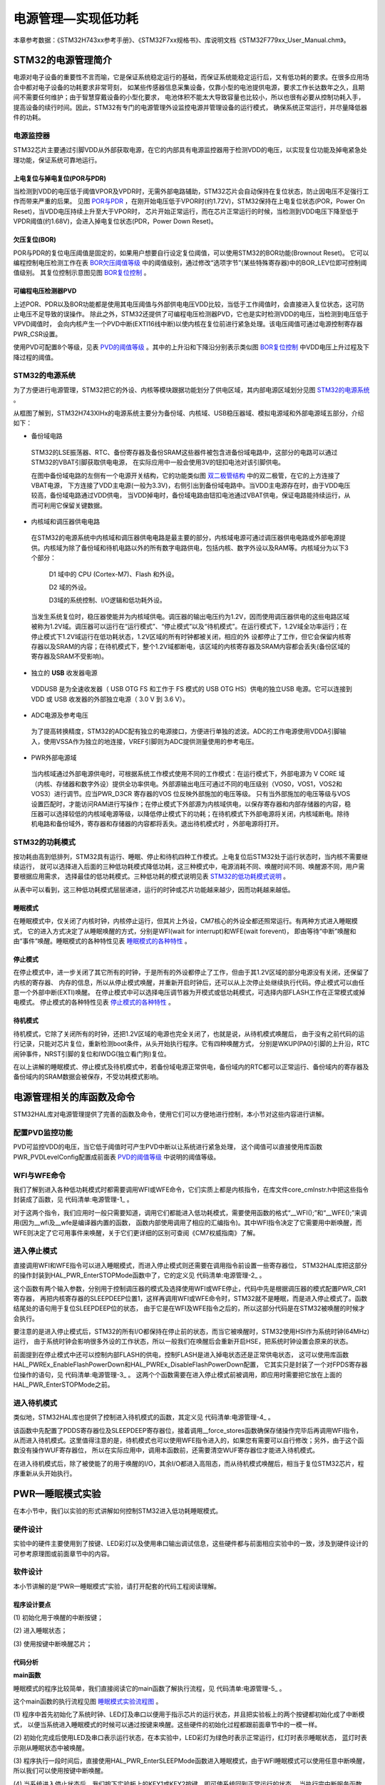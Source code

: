 .. vim: syntax=rst

电源管理—实现低功耗
=========================

本章参考数据：《STM32H743xx参考手册》、《STM32F7xx规格书》、库说明文档《STM32F779xx_User_Manual.chm》。

STM32的电源管理简介
~~~~~~~~~~~~~~~~~~~~~~~~~~~~~~~~~~~~

电源对电子设备的重要性不言而喻，它是保证系统稳定运行的基础，而保证系统能稳定运行后，又有低功耗的要求。在很多应用场合中都对电子设备的功耗要求非常苛刻，
如某些传感器信息采集设备，仅靠小型的电池提供电源，要求工作长达数年之久，且期间不需要任何维护；由于智慧穿戴设备的小型化要求，
电池体积不能太大导致容量也比较小，所以也很有必要从控制功耗入手，提高设备的续行时间。因此，STM32有专门的电源管理外设监控电源并管理设备的运行模式，
确保系统正常运行，并尽量降低器件的功耗。

电源监控器
^^^^^^^^^^^^^

STM32芯片主要通过引脚VDD从外部获取电源，在它的内部具有电源监控器用于检测VDD的电压，以实现复位功能及掉电紧急处理功能，保证系统可靠地运行。

上电复位与掉电复位(POR与PDR)
''''''''''''''''''''''''''''''''''''''''''''''''''''''

当检测到VDD的电压低于阈值VPOR及VPDR时，无需外部电路辅助，STM32芯片会自动保持在复位状态，防止因电压不足强行工作而带来严重的后果。
见图 POR与PDR_ ，在刚开始电压低于VPOR时(约1.72V)，STM32保持在上电复位状态(POR，Power On Reset)，当VDD电压持续上升至大于VPOR时，
芯片开始正常运行，而在芯片正常运行的时候，当检测到VDD电压下降至低于VPDR阈值(约1.68V)，会进入掉电复位状态(PDR，Power Down Reset)。

.. image:: media/Power/Power002.png
    :align: center
    :name: POR与PDR
    :alt: POR与PDR

欠压复位(BOR)
'''''''''''''''''''''''''

POR与PDR的复位电压阈值是固定的，如果用户想要自行设定复位阈值，可以使用STM32的BOR功能(Brownout Reset)。
它可以编程控制电压检测工作在表 BOR欠压阈值等级_ 中的阈值级别，通过修改“选项字节”(某些特殊寄存器)中的BOR_LEV位即可控制阈值级别。
其复位控制示意图见图 BOR复位控制_ 。


.. image:: media/Power/Power01.png
    :align: center
    :name: BOR欠压阈值等级
    :alt: BOR欠压阈值等级

.. image:: media/Power/Power003.png
    :align: center
    :name: BOR复位控制
    :alt: BOR复位控制


可编程电压检测器PVD
'''''''''''''''''''''''''''''''

上述POR、PDR以及BOR功能都是使用其电压阈值与外部供电电压VDD比较，当低于工作阈值时，会直接进入复位状态，这可防止电压不足导致的误操作。
除此之外，STM32还提供了可编程电压检测器PVD，它也是实时检测VDD的电压，当检测到电压低于VPVD阈值时，
会向内核产生一个PVD中断(EXTI16线中断)以使内核在复位前进行紧急处理。该电压阈值可通过电源控制寄存器PWR_CSR设置。

使用PVD可配置8个等级，见表 PVD的阈值等级_ 。其中的上升沿和下降沿分别表示类似图 BOR复位控制_ 中VDD电压上升过程及下降过程的阈值。

.. image:: media/Power/Power02.png
    :align: center
    :name: PVD的阈值等级
    :alt: PVD的阈值等级

**STM32的电源系统**
^^^^^^^^^^^^^^^^^^^^^^^^^^^^^^^^^^^^^^^^^^

为了方便进行电源管理，STM32把它的外设、内核等模块跟据功能划分了供电区域，其内部电源区域划分见图 STM32的电源系统_ 。

.. image:: media/Power/Power004.png
    :align: center
    :name: STM32的电源系统
    :alt: STM32的电源系统

从框图了解到，STM32H743XIHx的电源系统主要分为备份域、内核域、USB稳压器域、模拟电源域和外部电源域五部分，介绍如下：

-  备份域电路

..

   STM32的LSE振荡器、RTC、备份寄存器及备份SRAM这些器件被包含进备份域电路中，这部分的电路可以通过STM32的VBAT引脚获取供电电源，
   在实际应用中一般会使用3V的钮扣电池对该引脚供电。

   在图中备份域电路的左侧有一个电源开关结构，它的功能类似图 双二极管结构_ 中的双二极管，在它的上方连接了VBAT电源，
   下方连接了VDD主电源(一般为3.3V)，右侧引出到备份域电路中。当VDD主电源存在时，由于VDD电压较高，备份域电路通过VDD供电，
   当VDD掉电时，备份域电路由钮扣电池通过VBAT供电，保证电路能持续运行，从而可利用它保留关键数据。

.. image:: media/Power/Power005.png
    :align: center
    :name: 双二极管结构
    :alt: 双二极管结构

-  内核域和调压器供电电路

..

   在STM32的电源系统中内核域和调压器供电电路是最主要的部分，内核域电源可通过调压器供电电路或外部电源提供。内核域为除了备份域和待机电路以外的所有数字电路供电，包括内核、数字外设以及RAM等。内核域分为以下3个部分：

        D1 域中的 CPU (Cortex-M7)、Flash 和外设。

        D2 域的外设。

        D3域的系统控制、I/O逻辑和低功耗外设。

   当发生系统复位时，稳压器使能并为内核域供电。调压器的输出电压约为1.2V，因而使用调压器供电的这些电路区域被称为1.2V域。调压器可以运行在“运行模式”、“停止模式”以及“待机模式”。在运行模式下，1.2V域全功率运行；在停止模式下1.2V域运行在低功耗状态，1.2V区域的所有时钟都被关闭，相应的外
   设都停止了工作，但它会保留内核寄存器以及SRAM的内容；在待机模式下，整个1.2V域都断电，该区域的内核寄存器及SRAM内容都会丢失(备份区域的寄存器及SRAM不受影响)。

-  独立的 **USB** 收发器电源

..

   VDDUSB 是为全速收发器（ USB OTG FS 和工作于 FS 模式的 USB OTG HS）供电的独立USB 电源。它可以连接到 VDD 或 USB 收发器的外部独立电源（ 3.0 V 到 3.6 V）。


-  ADC电源及参考电压

..

   为了提高转换精度，STM32的ADC配有独立的电源接口，方便进行单独的滤波。ADC的工作电源使用VDDA引脚输入，使用VSSA作为独立的地连接，VREF引脚则为ADC提供测量使用的参考电压。

-  PWR外部电源域

..

   当内核域通过外部电源供电时，可根据系统工作模式使用不同的工作模式：在运行模式下，外部电源为 V CORE 域（内核、存储器和数字外设）提供全功率供电。外部源输出电压可通过不同的电压级别（VOS0，VOS1，VOS2和VOS3）进行调节。应当PWR_D3CR 寄存器的VOS 位反映外部施加的电压等级。
   只有当外部施加的电压等级与VOS设置匹配时，才能访问RAM进行写操作；在停止模式下外部源为内核域供电，以保存寄存器和内部存储器的内容，稳压器可以选择较低的内核域电源等级，以降低停止模式下的功耗；在待机模式下外部电源将关闭，内核域断电。除待机电路和备份域外，寄存器和存储器的内容都将丢失。退出待机模式时
   ，外部电源将打开。



STM32的功耗模式
^^^^^^^^^^^^^^^^^^^^^^^^^^^^^^

按功耗由高到低排列，STM32具有运行、睡眠、停止和待机四种工作模式。上电复位后STM32处于运行状态时，当内核不需要继续运行，
就可以选择进入后面的三种低功耗模式降低功耗，这三种模式中，电源消耗不同、唤醒时间不同、唤醒源不同，用户需要根据应用需求，
选择最佳的低功耗模式。三种低功耗的模式说明见表 STM32的低功耗模式说明_ 。

.. image:: media/Power/Power03.png
    :align: center
    :name: STM32的低功耗模式说明
    :alt: STM32的低功耗模式说明

从表中可以看到，这三种低功耗模式层层递进，运行的时钟或芯片功能越来越少，因而功耗越来越低。

睡眠模式
''''''''''''

在睡眠模式中，仅关闭了内核时钟，内核停止运行，但其片上外设，CM7核心的外设全都还照常运行。有两种方式进入睡眠模式，
它的进入方式决定了从睡眠唤醒的方式，分别是WFI(wait for interrupt)和WFE(wait forevent)，
即由等待“中断”唤醒和由“事件”唤醒。睡眠模式的各种特性见表 睡眠模式的各种特性_ 。

.. image:: media/Power/Power04.png
    :align: center
    :name: 睡眠模式的各种特性
    :alt: 睡眠模式的各种特性

停止模式
''''''''''''

在停止模式中，进一步关闭了其它所有的时钟，于是所有的外设都停止了工作，但由于其1.2V区域的部分电源没有关闭，还保留了内核的寄存器、
内存的信息，所以从停止模式唤醒，并重新开启时钟后，还可以从上次停止处继续执行代码。停止模式可以由任意一个外部中断(EXTI)唤醒。
在停止模式中可以选择电压调节器为开模式或低功耗模式，可选择内部FLASH工作在正常模式或掉电模式。
停止模式的各种特性见表 停止模式的各种特性_ 。

.. image:: media/Power/Power05.png
    :align: center
    :name: 停止模式的各种特性
    :alt: 停止模式的各种特性

待机模式
''''''''''''

待机模式，它除了关闭所有的时钟，还把1.2V区域的电源也完全关闭了，也就是说，从待机模式唤醒后，
由于没有之前代码的运行记录，只能对芯片复位，重新检测boot条件，从头开始执行程序。它有四种唤醒方式，
分别是WKUP(PA0)引脚的上升沿，RTC闹钟事件，NRST引脚的复位和IWDG(独立看门狗)复位。

.. image:: media/Power/Power06.png
    :align: center
    :name: 待机模式的各种特性
    :alt: 待机模式的各种特性


在以上讲解的睡眠模式、停止模式及待机模式中，若备份域电源正常供电，备份域内的RTC都可以正常运行、备份域内的寄存器及备份域内的SRAM数据会被保存，不受功耗模式影响。

电源管理相关的库函数及命令
~~~~~~~~~~~~~~~~~~~~~~~~~~~~~~~~~~~~~

STM32HAL库对电源管理提供了完善的函数及命令，使用它们可以方便地进行控制，本小节对这些内容进行讲解。

配置PVD监控功能
^^^^^^^^^^^^^^^^^^^^^^^^^

PVD可监控VDD的电压，当它低于阈值时可产生PVD中断以让系统进行紧急处理，
这个阈值可以直接使用库函数PWR_PVDLevelConfig配置成前面表 PVD的阈值等级_ 中说明的阈值等级。

WFI与WFE命令
^^^^^^^^^^^^^^^^^^^^^^^^^

我们了解到进入各种低功耗模式时都需要调用WFI或WFE命令，它们实质上都是内核指令，在库文件core_cmInstr.h中把这些指令封装成了函数，见 代码清单:电源管理-1_ 。

.. code-block:: c
    :caption: 代码清单:电源管理-1 WFI与WFE的指令定义(core_cmInstr.h文件)
    :name: 代码清单:电源管理-1
    :linenos:

    /** \brief  Wait For Interrupt

        Wait For Interrupt is a hint instruction that suspends execution
        until one of a number of events occurs.
    */
    #define __WFI                             __wfi


    /** \brief  Wait For Event

    Wait For Event is a hint instruction that permits the processor to enter
        a low-power state until one of a number of events occurs.
    */
    #define __WFE                             __wfe


对于这两个指令，我们应用时一般只需要知道，调用它们都能进入低功耗模式，需要使用函数的格式“__WFI();”和“__WFE();”来调用(因为__wfi及__wfe是编译器内置的函数，
函数内部使用调用了相应的汇编指令)。其中WFI指令决定了它需要用中断唤醒，而WFE则决定了它可用事件来唤醒，关于它们更详细的区别可查阅《CM7权威指南》了解。

进入停止模式
^^^^^^^^^^^^^^^^^^

直接调用WFI和WFE指令可以进入睡眠模式，而进入停止模式则还需要在调用指令前设置一些寄存器位，
STM32HAL库把这部分的操作封装到HAL_PWR_EnterSTOPMode函数中了，它的定义见 代码清单:电源管理-2_ 。

.. code-block:: c
    :caption: 代码清单:电源管理-2 进入停止模式
    :name: 代码清单:电源管理-2
    :linenos:

    /**
    * @brief 进入停止模式
    * @note 在停止模式下所有I/O都会保持在停止前的状态
    * @note 从停止模式唤醒后，会使用HSI作为时钟源
    * @note 调压器若工作在低功耗模式，可减少功耗，但唤醒时会增加延迟
    * @param Regulator: 设置停止模式时调压器的工作模式
    *        @arg PWR_MAINREGULATOR_ON: 调压器正常运行
    *        @arg PWR_LOWPOWERREGULATOR_ON: 调压器低功耗运行
    * @param STOPEntry: 设置使用WFI还是WFE进入停止模式
    *        @arg PWR_STOPENTRY_WFI: WFI进入停止模式
    *        @arg PWR_STOPENTRY_WFE: WFE进入停止模式
    * @retval None
    */
    void HAL_PWR_EnterSTOPMode(uint32_t Regulator, uint8_t STOPEntry)
    {
        uint32_t tmpreg = 0;

        /* 检查参数是否合法 */
        assert_param(IS_PWR_REGULATOR(Regulator));
        assert_param(IS_PWR_STOP_ENTRY(STOPEntry));

        /* 设置调压器的模式 ---------------------------------*/
        tmpreg = PWR->CR1;
        /* 清除 PDDS 及 LPDS 位 */
        tmpreg &= (uint32_t)~(PWR_CR1_PDDS | PWR_CR1_LPDS);

        /* 根据PWR_Regulator 的值(调压器工作模式)配置LPDS,MRLVDS及LPLVDS位 */
        tmpreg |= Regulator;

        /* 写入参数值到寄存器 */
        PWR->CR1 = tmpreg;

        /* 设置内核寄存器的SLEEPDEEP位 */
        SCB->SCR |= SCB_SCR_SLEEPDEEP_Msk;

        /* 设置进入停止模式的方式 ----------------------------------------*/
        if (STOPEntry == PWR_STOPENTRY_WFI) {
            /* 需要中断唤醒 */
            __WFI();
        } else {
            /* 需要事件唤醒 */
            __SEV();
            __WFE();
            __WFE();
        }
        /* 以下的程序是当重新唤醒时才执行的，清除SLEEPDEEP位的状态 */
        SCB->SCR &= (uint32_t)~((uint32_t)SCB_SCR_SLEEPDEEP_Msk);
    }



这个函数有两个输入参数，分别用于控制调压器的模式及选择使用WFI或WFE停止，代码中先是根据调压器的模式配置PWR_CR1寄存器，
再把内核寄存器的SLEEPDEEP位置1，这样再调用WFI或WFE命令时，STM32就不是睡眠，而是进入停止模式了。函数结尾处的语句用于复位SLEEPDEEP位的状态，
由于它是在WFI及WFE指令之后的，所以这部分代码是在STM32被唤醒的时候才会执行。

要注意的是进入停止模式后，STM32的所有I/O都保持在停止前的状态，而当它被唤醒时，STM32使用HSI作为系统时钟(64MHz)运行，
由于系统时钟会影响很多外设的工作状态，所以一般我们在唤醒后会重新开启HSE，把系统时钟设置会原来的状态。

前面提到在停止模式中还可以控制内部FLASH的供电，控制FLASH是进入掉电状态还是正常供电状态，
这可以使用库函数HAL_PWREx_EnableFlashPowerDown和HAL_PWREx_DisableFlashPowerDown配置，
它其实只是封装了一个对FPDS寄存器位操作的语句，见 代码清单:电源管理-3_ 。
这两个个函数需要在进入停止模式前被调用，即应用时需要把它放在上面的HAL_PWR_EnterSTOPMode之前。

.. code-block:: c
    :caption: 代码清单:电源管理-3 控制FLASH的供电状态
    :name: 代码清单:电源管理-3
    :linenos:

    /**
    * @brief 在停止模式时使能内部flash工作在掉电状态
    * @retval None
    */
    void HAL_PWREx_EnableFlashPowerDown(void)
    {
        /* 使能flash掉电模式 */
        PWR->CR1 |= PWR_CR1_FPDS;
    }

    /**
    * @brief 在停止模式时禁止内部flash工作在掉电状态，即正常工作
    * @retval None
    */
    void HAL_PWREx_DisableFlashPowerDown(void)
    {
        /* 禁止flash掉电，即正常工作 */
        PWR->CR1 &= (uint32_t)~((uint32_t)PWR_CR1_FPDS);
    }



进入待机模式
^^^^^^^^^^^^^^^^^^

类似地，STM32HAL库也提供了控制进入待机模式的函数，其定义见 代码清单:电源管理-4_ 。

.. code-block:: c
    :caption: 代码清单:电源管理-4 进入待机模式
    :name: 代码清单:电源管理-4
    :linenos:

    /**
    * @brief 进入待机模式
    * @note 待机模式时，除了以下引脚，其余引脚都在高阻态：
    *          - 复位引脚
    *          - RTC_AF1 引脚 (PC13)(需要使能侵入检测、时间戳事件或RTC闹钟事件)
    *          - RTC_AF2 引脚 (PI8) (需要使能侵入检测或时间戳事件)
    *          - WKUP 引脚 (PA0) (需要使能WKUP唤醒功能)
    * @retval None
    */
    void HAL_PWR_EnterSTANDBYMode(void)
    {
        /* 选择待机模式 */
        PWR->CR1 |= PWR_CR1_PDDS;

        /* 设置内核寄存器的SLEEPDEEP位 */
        SCB->SCR |= SCB_SCR_SLEEPDEEP_Msk;

        /* 存储操作完毕时才能进入待机模式，使用以下语句确保存储操作执行完毕 */
    #if defined ( __CC_ARM)
        __force_stores();
    #endif
        /* 等待中断唤醒 */
        __WFI();
    }



该函数中先配置了PDDS寄存器位及SLEEPDEEP寄存器位，接着调用__force_stores函数确保存储操作完毕后再调用WFI指令，
从而进入待机模式。这里值得注意的是，待机模式也可以使用WFE指令进入的，如果您有需要可以自行修改；另外，由于这个函数没有操作WUF寄存器位，
所以在实际应用中，调用本函数前，还需要清空WUF寄存器位才能进入待机模式。

在进入待机模式后，除了被使能了的用于唤醒的I/O，其余I/O都进入高阻态，而从待机模式唤醒后，相当于复位STM32芯片，程序重新从头开始执行。

PWR—睡眠模式实验
~~~~~~~~~~~~~~~~~~~~~~~~~~~~

在本小节中，我们以实验的形式讲解如何控制STM32进入低功耗睡眠模式。

硬件设计
^^^^^^^^^^^^

实验中的硬件主要使用到了按键、LED彩灯以及使用串口输出调试信息，这些硬件都与前面相应实验中的一致，涉及到硬件设计的可参考原理图或前面章节中的内容。

软件设计
^^^^^^^^^^^^

本小节讲解的是“PWR—睡眠模式”实验，请打开配套的代码工程阅读理解。

程序设计要点
''''''''''''''''''

(1)
初始化用于唤醒的中断按键；

(2)
进入睡眠状态；

(3)
使用按键中断唤醒芯片；

代码分析
''''''''''''

**main函数**


睡眠模式的程序比较简单，我们直接阅读它的main函数了解执行流程，见 代码清单:电源管理-5_ 。

.. code-block:: c
    :caption: 代码清单:电源管理-5睡眠模式的main函数(main.c文件)
    :name: 代码清单:电源管理-5
    :linenos:

    int main(void)
    {
        /* 初始化系统时钟为480MHZ */
        SystemClock_Config();
        /* 初始化LED */
        LED_GPIO_Config();
        /* 初始化调试串口，一般为串口1 */
        UARTx_Config();
        /* 初始化按键为中断模式，按下中断后会进入中断服务函数  */
        EXTI_Key_Config();

        printf("\r\n 欢迎使用野火  STM32 H743 开发板。\r\n");
        printf("\r\n 野火H743睡眠模式例程\r\n");
        printf("\r\n 实验说明：\r\n");
        printf("\r\n 1. 本程序中，绿灯表示STM32正常运行，红灯表示睡眠状态，蓝灯表示刚从睡眠状态被唤醒\r\n");
        printf("\r\n 2. 程序运行一段时间后自动进入睡眠状态，在睡眠状态下，可使用KEY1或KEY2唤醒\r\n");
        printf("\r\n 3.本实验执行这样一个循环：\r\n ------》亮绿灯(正常运行)->亮红灯(睡眠模式)-> 按KEY1或KEY2唤醒->亮蓝灯(刚被唤醒)-----》\r\n");
        printf("\r\n 4.在睡眠状态下，DAP下载器无法给STM32下载程序，\r\n 可按KEY1、KEY2唤醒后下载，\r\n 或按复位键使芯片处于复位状态，然后在电脑上点击下载按钮，再释放复位按键，即可下载\r\n");

        while (1) {
            /*********执行任务***************************/
            printf("\r\n STM32正常运行，亮绿灯\r\n");

            LED_GREEN;
            HAL_Delay(2000);
            /*****任务执行完毕，进入睡眠降低功耗***********/

            printf("\r\n 进入睡眠模式，亮红灯,按KEY1或KEY2按键可唤醒\r\n");

            //使用红灯指示，进入睡眠状态
            LED_RED;
            //暂停滴答时钟，防止通过滴答时钟中断唤醒
            HAL_SuspendTick();
            //进入睡眠模式
            HAL_PWR_EnterSLEEPMode(PWR_MAINREGULATOR_ON,PWR_SLEEPENTRY_WFI);
            //等待中断唤醒  K1或K2按键中断
            /***被唤醒，亮蓝灯指示***/
            LED_BLUE;
            //被唤醒后，恢复滴答时钟
            HAL_ResumeTick();
            HAL_Delay(2000);

            printf("\r\n 已退出睡眠模式\r\n");
            //继续执行while循环

        }

    }


这个main函数的执行流程见图 睡眠模式实验流程图_ 。

.. image:: media/Power/Power006.png
    :align: center
    :name: 睡眠模式实验流程图
    :alt: 睡眠模式实验流程图

(1) 程序中首先初始化了系统时钟、LED灯及串口以便用于指示芯片的运行状态，并且把实验板上的两个按键都初始化成了中断模式，
以便当系统进入睡眠模式的时候可以通过按键来唤醒。这些硬件的初始化过程都跟前面章节中的一模一样。

(2) 初始化完成后使用LED及串口表示运行状态，在本实验中，LED彩灯为绿色时表示正常运行，红灯时表示睡眠状态，
蓝灯时表示刚从睡眠状态中被唤醒。

(3) 程序执行一段时间后，直接使用HAL_PWR_EnterSLEEPMode函数进入睡眠模式，由于WFI睡眠模式可以使用任意中断唤醒，
所以我们可以使用按键中断唤醒。

(4) 当系统进入停止状态后，我们按下实验板上的KEY1或KEY2按键，即可使系统回到正常运行的状态，
当执行完中断服务函数后，会继续执行HAL_PWR_EnterSLEEPMode函数后的代码。

**中断服务函数**


系统刚被唤醒时会进入中断服务函数，见 代码清单:电源管理-6_ 。

.. code-block:: c
    :caption: 代码清单:电源管理-6 按键中断的服务函数(stm32h7xx_it.c文件)
    :name: 代码清单:电源管理-6
    :linenos:

    void KEY1_IRQHandler(void)
    {
        HAL_GPIO_EXTI_IRQHandler(KEY1_INT_GPIO_PIN);
    }

    void KEY2_IRQHandler(void)
    {
        HAL_GPIO_EXTI_IRQHandler(KEY2_INT_GPIO_PIN);
    }
    void HAL_GPIO_EXTI_Callback(uint16_t GPIO_Pin)
    {
        LED_BLUE;
        if (GPIO_Pin==KEY1_INT_GPIO_PIN)
            printf("\r\n KEY1 按键中断唤醒 \r\n");
        else if (GPIO_Pin==KEY2_INT_GPIO_PIN)
            printf("\r\n KEY2 按键中断唤醒 \r\n");
        else {
        }
    }



用于唤醒睡眠模式的中断，其中断服务函数也没有特殊要求，跟普通的应用一样。

下载验证
^^^^^^^^^^^^

下载这个实验测试时，可连接上串口，在电脑端的串口调试助手获知调试信息。当系统进入睡眠状态的时候，可以按KEY1或KEY2按键唤醒系统。

.. attention:: 当系统处于睡眠模式低功耗状态时(包括后面讲解的停止模式及待机模式)，使用DAP下载器是无法给芯片下载程序的，
    所以下载程序时要先把系统唤醒。或者使用如下方法：按着板子的复位按键，使系统处于复位状态，然后点击电脑端的下载按钮下载程序，
    这时再释放复位按键，就能正常给板子下载程序了。

PWR—停止模式实验
~~~~~~~~~~~~~~~~~~~~~~~~~~~~

在睡眠模式实验的基础上，我们进一步讲解如何进入停止模式及唤醒后的状态恢复。


硬件设计
^^^^^^^^^^^^

本实验中的硬件与睡眠模式中的一致，主要使用到了按键、LED彩灯以及使用串口输出调试信息。


软件设计
^^^^^^^^^^^^

本小节讲解的是“PWR—停止模式”实验，请打开配套的代码工程阅读理解。


程序设计要点
''''''''''''''''''

(1)
初始化用于唤醒的中断按键；

(2)
设置停止状态时的FLASH供电或掉电；

(3)
选择电压调节器的工作模式并进入停止状态；

(4)
使用按键中断唤醒芯片；

(5)
重启HSE时钟，使系统完全恢复停止前的状态。


代码分析
''''''''''''

**重启HSE时钟**


与睡眠模式不一样，系统从停止模式被唤醒时，是使用HSI作为系统时钟的，在STM32H743中，HSI时钟一般为64MHZ，与我们常用的480MHZ相关太远，它会影响各种外设的工作频率。所以在系统从停止模式唤醒后，若希望各种外设恢复正常的工作状态，就要恢复停止模式前使用的系统时钟，本实验中定义了一个S
YSCLKConfig_STOP函数，用于恢复系统时钟，它的定义见 代码清单:电源管理-7_ 。

.. code-block:: c
    :caption: 代码清单:电源管理-7 恢复系统时钟(main.c文件)
    :name: 代码清单:电源管理-7
    :linenos:

    /**
    * @brief  从停止模式唤醒后配置系统时钟:启用HSE、PLL并选择PLL作为系统时钟源。

    * @param  无
    * @retval 无
    */
    static void SYSCLKConfig_STOP(void)
    {
        RCC_ClkInitTypeDef RCC_ClkInitStruct = {0};
        RCC_OscInitTypeDef RCC_OscInitStruct = {0};
        uint32_t pFLatency = 0;

        /* 启用电源控制时钟 */
        __HAL_RCC_PWR_CLK_ENABLE();

        /* 根据内部RCC寄存器获取振荡器配置 */
        HAL_RCC_GetOscConfig(&RCC_OscInitStruct);

        /* 从停止模式唤醒后重新配置系统时钟: 启用HSE和PLL */
        RCC_OscInitStruct.OscillatorType  = RCC_OSCILLATORTYPE_HSE;
        RCC_OscInitStruct.HSEState        = RCC_HSE_ON;
        RCC_OscInitStruct.PLL.PLLState    = RCC_PLL_ON;
        if (HAL_RCC_OscConfig(&RCC_OscInitStruct) != HAL_OK) {
            while (1) {
                ;
            }
        }

        /* 根据内部RCC寄存器获取时钟配置 */
        HAL_RCC_GetClockConfig(&RCC_ClkInitStruct, &pFLatency);

        /* 选择 PLL 作为系统时钟源, 并配置 HCLK、PCLK1 和 PCLK2时钟分频系数 */
        RCC_ClkInitStruct.ClockType     = RCC_CLOCKTYPE_SYSCLK;
        RCC_ClkInitStruct.SYSCLKSource  = RCC_SYSCLKSOURCE_PLLCLK;
        if (HAL_RCC_ClockConfig(&RCC_ClkInitStruct, pFLatency) != HAL_OK) {
            while (1) {
                ;
            }
        }
    }



这个函数主要是调用了各种RCC相关的库函数，开启了HSE时钟、使能PLL并且选择PLL作为时钟源，从而恢复停止前的时钟状态。


**main函数**


停止模式实验的main函数流程与睡眠模式的类似，主要是调用指令方式的不同及唤醒后增加了恢复时钟的操作，见 代码清单:电源管理-8_ 。


.. code-block:: c
    :caption: 代码清单:电源管理-8 停止模式的main函数(main.c文件)
    :name: 代码清单:电源管理-8
    :linenos:

    int main(void)
    {
        uint32_t SYSCLK_Frequency=0;
        uint32_t HCLK_Frequency=0;
        uint32_t PCLK1_Frequency=0;
        uint32_t PCLK2_Frequency=0;
        uint32_t SYSCLK_Source=0;

        /* 初始化系统时钟为480MHZ */
        SystemClock_Config();
        /* 初始化LED */
        LED_GPIO_Config();
        /* 初始化调试串口，一般为串口1 */
        UARTx_Config();
        /* 初始化按键为中断模式，按下中断后会进入中断服务函数  */
        EXTI_Key_Config();

        printf("\r\n 欢迎使用野火 STM32H743H743 开发板。\r\n");
        printf("\r\n 野火H743 停止模式例程\r\n");
        printf("\r\n 实验说明：\r\n");
        printf("\r\n 1.本程序中，绿灯表示STM32正常运行，红灯表示睡眠状态，蓝灯表示刚从停止状态被唤醒\r\n");
        printf("\r\n 2.程序运行一段时间后自动进入停止状态，在停止状态下，可使用KEY1或KEY2唤醒\r\n");
        printf("\r\n 3.本实验执行这样一个循环：\r\n ------》亮绿灯(正常运行)->亮红灯(停止模式)->按KEY1或KEY2唤醒->亮蓝灯(刚被唤醒)-----》\r\n");
        printf("\r\n 4.在停止状态下，DAP下载器无法给STM32下载程序，\r\n 可按KEY1、KEY2唤醒后下载，\r\n 或按复位键使芯片处于复位状态，然后在电脑上点击下载按钮，再释放复位按键，即可下载\r\n");


        while (1) {
            /*********执行任务***************************/
            printf("\r\n STM32正常运行，亮绿灯\r\n");

            LED_GREEN;
            HAL_Delay(2000);

            /*****任务执行完毕，进入睡眠降低功耗***********/
            printf("\r\n 进入停止模式，亮红灯,按KEY1或KEY2按键可唤醒\r\n");
            //使用红灯指示，进入睡眠状态
            LED_RED;
            //暂停滴答时钟，防止通过滴答时钟中断唤醒
            HAL_SuspendTick();
            /*设置停止模式时，FLASH进入掉电状态*/
            HAL_PWREx_EnableFlashPowerDown();
            /* 进入停止模式，设置电压调节器为低功耗模式，等待中断唤醒 */
            HAL_PWR_EnterSTOPMode(PWR_MAINREGULATOR_ON,PWR_STOPENTRY_WFI);
            //等待中断唤醒  K1或K2按键中断
            /***被唤醒，亮蓝灯指示***/
            LED_BLUE;
            //根据时钟寄存器的值更新SystemCoreClock变量
            SystemCoreClockUpdate();
            //获取唤醒后的时钟状态
            SYSCLK_Frequency = HAL_RCC_GetSysClockFreq();
            HCLK_Frequency   = HAL_RCC_GetHCLKFreq();
            PCLK1_Frequency  = HAL_RCC_GetPCLK1Freq();
            PCLK2_Frequency  = HAL_RCC_GetPCLK2Freq();
            SYSCLK_Source    = __HAL_RCC_GET_SYSCLK_SOURCE();
            //由于系统直接使用HSI时钟，影响串口波特率，需要重新初始化串口
            UARTx_HSI_Config();
            printf("\r\n刚唤醒的时钟状态：\r\n");
            printf(" SYSCLK频率:%d,\r\n HCLK频率:%d,\r\n PCLK1频率:%d,\r\n PCLK2频率:%d,\r\n 时钟源:%d (0表示HSI，8表示PLLCLK)\n",SYSCLK_Frequency,HCLK_Frequency,PCLK1_Frequency,PCLK2_Frequency,SYSCLK_Source);

            /* 从停止模式唤醒后配置系统时钟:启用HSE、PLL*/
            /* 选择PLL作为系统时钟源(HSE和PLL在停止模式下被禁用)*/
            SYSCLKConfig_STOP();
            //被唤醒后，恢复滴答时钟
            HAL_ResumeTick();
            //获取重新配置后的时钟状态
            SYSCLK_Frequency = HAL_RCC_GetSysClockFreq();
            HCLK_Frequency   = HAL_RCC_GetHCLKFreq();
            PCLK1_Frequency  = HAL_RCC_GetPCLK1Freq();
            PCLK2_Frequency  = HAL_RCC_GetPCLK2Freq();
            SYSCLK_Source    = __HAL_RCC_GET_SYSCLK_SOURCE();

            //重新配置时钟源后始终状态
            printf("\r\n重新配置后的时钟状态：\r\n");
            printf(" SYSCLK频率:%d,\r\n HCLK频率:%d,\r\n PCLK1频率:%d,\r\n PCLK2频率:%d,\r\n 时钟源:%d (0表示HSI，8表示PLLCLK)\n",SYSCLK_Frequency,HCLK_Frequency,PCLK1_Frequency,PCLK2_Frequency,SYSCLK_Source);

            HAL_Delay(2000);

            printf("\r\n 已退出停止模式\r\n");
            //继续执行while循环
        }
    }



这个main函数的执行流程见图 停止模式实验流程图_ 。

.. image:: media/Power/Power007.png
    :align: center
    :name: 停止模式实验流程图
    :alt: 停止模式实验流程图


(1) 程序中首先初始化了系统时钟、LED灯及串口以便用于指示芯片的运行状态，这里串口的时钟源设定为HSI方便实验打印，
并且把实验板上的两个按键都初始化成了中断模式，以便当系统进入停止模式的时候可以通过按键来唤醒。这些硬件的初始化过程都跟前面章节中的一模一样。

(2) 初始化完成后使用LED及串口表示运行状态，在本实验中，LED彩灯为绿色时表示正常运行，红灯时表示停止状态，
蓝灯时表示刚从停止状态中被唤醒。在停止模式下，I/O口会保持停止前的状态，所以LED彩灯在停止模式时也会保持亮红灯。

(3) 程序执行一段时间后，我们先用库函数HAL_PWREx_EnableFlashPowerDown设置FLASH的在停止状态时使用掉电模式，
接着调用库函数HAL_PWR_EnterSTOPMode把调压器设置在低功耗模式，进入停止状态。由于WFI停止模式可以使用任意EXTI的中断唤醒，所以我们可以使用按键中断唤醒。

(4) 当系统进入睡眠状态后，我们按下实验板上的KEY1或KEY2按键，即可唤醒系统，当执行完中断服务函数后，
会继续执行HAL_PWR_EnterSTOPMode函数后的代码。

(5) 为了更清晰地展示停止模式的影响，在刚唤醒后，我们调用了库函数SystemCoreClockUpdate、HAL_RCC_GetSysClockFreq、
HAL_RCC_GetHCLKFreq、HAL_RCC_GetPCLK1Freq、HAL_RCC_GetPCLK2Freq、__HAL_RCC_GET_SYSCLK_SOURCE函数获取刚唤醒后的系统的时钟源以及时钟频率，
并通过串口打印出来。在使用SYSCLKConfig_STOP函数恢复时钟后，我们再次获取这些时频率，最后再通过串口打印出来。

(6) 通过串口调试信息我们会知道刚唤醒时系统时钟使用的是HSI时钟，频率为64MHZ，
恢复后的系统时钟采用HSE倍频后的PLL时钟，时钟频率为480MHZ。


下载验证
^^^^^^^^^^^^

下载这个实验测试时，可连接上串口，在电脑端的串口调试助手获知调试信息。当系统进入停止状态的时候，可以按KEY1或KEY2按键唤醒系统。

.. attention:: 当系统处于停止模式低功耗状态时(包括睡眠模式及待机模式)，使用DAP下载器是无法给芯片下载程序的，所以下载程序时要先把系统唤醒。
    或者使用如下方法：按着板子的复位按键，使系统处于复位状态，然后点击电脑端的下载按钮下载程序，这时再释放复位按键，就能正常给板子下载程序了。

PWR—待机模式实验
~~~~~~~~~~~~~~~~~~~~~~~~~~~~

最后我们来学习最低功耗的待机模式。


硬件设计
^^^^^^^^^^^^

本实验中的硬件与睡眠模式、停止模式中的一致，主要使用到了按键、LED彩灯以及使用串口输出调试信息。要强调的是，
由于WKUP引脚(PA0)必须使用上升沿才能唤醒待机状态的系统，所以我们硬件设计的PA0引脚连接到按键KEY1，且按下按键的时候会在PA0引脚产生上升沿，
从而可实现唤醒的功能，按键的具体电路请查看配套的原理图。


软件设计
^^^^^^^^^^^^

本小节讲解的是“PWR—待机模式”实验，请打开配套的代码工程阅读理解。


程序设计要点
''''''''''''''''''

(1)
清除WUF标志位；

(2)
使能WKUP唤醒功能；

(3)
进入待机状态。

代码分析
''''''''''''


**main函数**

待机模式实验的执行流程比较简单，见 代码清单:电源管理-9_ 。

.. code-block:: c
    :caption: 代码清单:电源管理-9 停止模式的main函数(main.c文件)
    :name: 代码清单:电源管理-9
    :linenos:

    int main(void)
    {
        /* 初始化系统时钟为480MHZ */
        SystemClock_Config();
        /* 初始化LED */
        LED_GPIO_Config();
        /* 初始化调试串口，一般为串口1 */
        UARTx_Config();
    /*初始化按键，不需要中断,仅初始化KEY2即可，只用于唤醒的PA0引脚不需要这样初始化*/
        Key_GPIO_Config();

        printf("\r\n 欢迎使用野火  STM32 H743 开发板。\r\n");
        printf("\r\n 野火H743 待机模式例程\r\n");
        printf("\r\n 实验说明：\r\n");
        printf("\r\n 1.本程序中，绿灯表示本次复位是上电或引脚复位，红灯表示即将进入待机状态，蓝灯表示本次是待机唤醒的复位\r\n");
        printf("\r\n 2.长按KEY2按键后，会进入待机模式\r\n");
        printf("\r\n 3.在待机模式下，按KEY1按键可唤醒，唤醒后系统会进行复位，程序从头开始执行\r\n");
        printf("\r\n 4.可通过检测WU标志位确定复位来源\r\n");
        printf("\r\n 5.在待机状态下，DAP下载器无法给STM32下载程序，需要唤醒后才能下载");
        //检测复位来源
        if (__HAL_PWR_GET_FLAG(PWR_FLAG_SB) == SET) {
            __HAL_PWR_CLEAR_FLAG(PWR_FLAG_SB);
            LED_BLUE;
            printf("\r\n 待机唤醒复位 \r\n");
        } else {
            LED_GREEN;
            printf("\r\n 非待机唤醒复位 \r\n");
        }

        while (1) {
            // K2 按键长按进入待机模式
            if (KEY2_LongPress()) {

                printf("\r\n 即将进入待机模式，进入待机模式后可按KEY1唤醒，唤醒后会进行复位，程序从头开始执行\r\n");
                LED_RED;
                HAL_Delay(1000);

                /*清除WU状态位*/
                __HAL_PWR_CLEAR_FLAG(PWR_FLAG_WU);

                /* 使能WKUP引脚的唤醒功能 ，使能PA0*/
                HAL_PWR_EnableWakeUpPin(PWR_WAKEUP_PIN1_HIGH);

                //暂停滴答时钟，防止通过滴答时钟中断唤醒
                HAL_SuspendTick();
                /* 进入待机模式 */
                HAL_PWR_EnterSTANDBYMode();
            }

        }

    }


这个main函数的执行流程见图 待机模式实验流程图_ 。

.. image:: media/Power/Power008.png
    :align: center
    :name: 待机模式实验流程图
    :alt: 待机模式实验流程图

(1) 程序中首先初始化了系统时钟、LED灯及串口以便用于指示芯片的运行状态，由于待机模式唤醒使用WKUP引脚并不需要特别的引脚初始化，
所以我们调用的按键初始化函数Key_GPIO_Config它的内部只初始化了KEY2按键，而且是普通的输入模式，对唤醒用的PA0引脚可以不初始化。
当然，如果不初始化PA0的话，在正常运行模式中KEY1按键是不能正常运行的，我们这里只是强调待机模式的WKUP唤醒不需要中断，
也不需要像按键那样初始化。本工程中使用的Key_GPIO_Config函数定义如 代码清单:电源管理-10_ 所示。

.. code-block:: c
    :caption: 代码清单:电源管理-10 Key_GPIO_Config函数(bsp_key.c文件)
    :name: 代码清单:电源管理-10
    :linenos:

    void Key_GPIO_Config(void)
    {
        GPIO_InitTypeDef GPIO_InitStructure;

        /*开启按键GPIO口的时钟*/
        KEY2_GPIO_CLK_ENABLE();
        /*选择按键的引脚*/
        GPIO_InitStructure.Pin = KEY2_PIN;

        /*设置引脚为输入模式*/
        GPIO_InitStructure.Mode = GPIO_MODE_INPUT;

        /*设置引脚不上拉也不下拉*/
        GPIO_InitStructure.Pull = GPIO_NOPULL;

        /*使用上面的结构体初始化按键*/
        HAL_GPIO_Init(KEY2_GPIO_PORT, &GPIO_InitStructure);

    }



(2) 使用库函数__HAL_PWR_GET_FLAG检测PWR_FLAG_SB标志位，当这个标志位为SET状态的时候，表示本次系统是从待机模式唤醒的复位，
否则可能是上电复位。我们利用这个区分两种复位形式，分别使用蓝色LED灯或绿色LED灯来指示。

(3) 在while循环中，使用自定义的函数KEY2_LongPress来检测KEY2按键是否被长时间按下，若长时间按下则进入待机模式，否则继续while循环。
KEY2_LongPress函数不是本章分析的重点，感兴趣的读者请自行查阅工程中的代码。

(4) 检测到KEY2按键被长时间按下，要进入待机模式。在使用库函数HAL_PWR_EnableWakeUpPin发送待机命令前，
要先使用库函数__HAL_PWR_CLEAR_FLAG清除PWR_FLAG_WU标志位，并且使用库函数HAL_PWR_EnableWakeUpPin使能WKUP唤醒功能，
这样进入待机模式后才能使用WKUP唤醒。

(5) 在进入待机模式前我们控制了LED彩灯为红色，
但在待机状态时，由于I/O口会处于高阻态，所以LED灯会熄灭。

(6) 按下KEY1按键，会使PA0引脚产生一个上升沿，
从而唤醒系统。

(7) 系统唤醒后会进行复位，从头开始执行上述过程，与第一次上电时不同的是，
这样的复位会使PWR_FLAG_SB标志位改为SET状态，所以这个时候LED彩灯会亮蓝色。


下载验证
^^^^^^^^^^^^

下载这个实验测试时，可连接上串口，在电脑端的串口调试助手获知调试信息。长按实验板上的KEY2按键，系统会进入待机模式，按KEY1按键可唤醒系统。

.. attention:: 当系统处于待机模式低功耗状态时(包括睡眠模式及停止模式)，使用DAP下载器是无法给芯片下载程序的，所以下载程序时要先把系统唤醒。
    或者使用如下方法：按着板子的复位按键，使系统处于复位状态，然后点击电脑端的下载按钮下载程序，这时再释放复位按键，就能正常给板子下载程序了。

PWR—PVD电源监控实验
~~~~~~~~~~~~~~~~~~~~~~~~~~~~~~~~~~~~~

这一小节我们学习如何使用PVD监控供电电源，增强系统的鲁棒性。


硬件设计
^^^^^^^^^^^^

本实验中使用PVD监控STM32芯片的VDD引脚，当监测到供电电压低于阈值时会产生PVD中断，系统进入中断服务函数进入紧急处理过程。
所以进行这个实验时需要使用一个可调的电压源给实验板供电，改变给STM32芯片的供电电压，为此我们需要先了解实验板的电源供电系统，
见图 实验板的电源供电系统_ 。

.. image:: media/Power/Power009.png
    :align: center
    :name: 实验板的电源供电系统
    :alt: 实验板的电源供电系统


整个电源供电系统主要分为以下五部分：

(1)
6-12V的DC电源供电系统，这部分使用DC电源接口引入6-12V的电源，经过TPS562201进行电压转换成5V电源，再与第二部分的“5V_USB”电源线连接在一起。

(2)
第二部分使用USB接口，使用USB线从外部引入5V电源，引入的电源经过电源开关连接到“5V”电源线。

(3)
第三部分的是电源开关，即当我们的实验板使用DC电源或“5V_USB”线供电时，可用电源开关控制通断。

(4)
“5V”电源线遍布整个板子，板子上各个位置引出的标有“5V”丝印的排针都与这个电源线直接相连。5V电源线给板子上的某些工作电压为5V的芯片供电。
5V电源还经过LDO稳压芯片，输出3.3V电源连接到“3.3V”电源线。

(5)
同样地，“3.3V”电源线也遍布整个板子，各个引出的标有“3.3V”丝印的排针都与它直接相连，3.3V电源给工作电压为3.3V的各种芯片供电。
STM32芯片的VDD引脚就是直接与这个3.3V电源相连的，所以通过STM32的PVD监控的就是这个“3.3V”电源线的电压。

当我们进行这个PVD实验时，为方便改变“3.3V”电源线的电压，我们可以把可调电源通过实验板上引出的“5V”及“GND” 排针给实验板供电，
由于LDO存在最小压降，当可调电源电压降低至4.4V以下时，LDO在“3.3V”电源线的供电电压会随之降低，即STM32的PVD监控的VDD引脚电压会降低，
这样我们就可以模拟VDD电压下降的实验条件，对PVD进行测试了。不过，由于这样供电不经过保险丝，所以在调节电压的时候要小心，
不要给它供电远高于5V，否则可能会烧坏实验板上的芯片。


软件设计
^^^^^^^^^^^^

本小节讲解的是“PWR—睡眠模式”实验，请打开配套的代码工程阅读理解。为了方便把这个工程的PVD监控功能移植到其它应用，
我们把PVD电压监控相关的主要代码编都写到“bsp_pvd.c”及“bsp_pvd.h”文件中，这些文件是我们自己编写的，不属于HAL库的内容，可根据您的喜好命名文件。


程序设计要点
''''''''''''''''''

(1) 初始化PVD中断；

(2) 设置PVD电压监控等级并使能PVD；

(3) 编写PVD中断服务函数，处理紧急任务。

代码分析
''''''''''''

**初始化PVD**


使用PVD功能前需要先初始化，我们把这部分代码封装到PVD_Config函数中，见 代码清单:电源管理-11_ 。

.. code-block:: c
    :caption: 代码清单:电源管理-11 初始化PVD(bsp_pvd.c文件)
    :name: 代码清单:电源管理-11
    :linenos:

    void PVD_Config(void)
    {
        PWR_PVDTypeDef sConfigPVD;

        /*使能 PWR 时钟 */
        __PWR_CLK_ENABLE();
        /* 配置 PVD 中断 */
        /*中断设置，抢占优先级0，子优先级为0*/
        HAL_NVIC_SetPriority(PVD_IRQn, 0 ,0);
        HAL_NVIC_EnableIRQ(PVD_IRQn);

        /* 配置PVD级别5 (PVD检测电压的阈值为2.8V，
            VDD电压低于2.8V时产生PVD中断，具体数据
            可查询数据手册获知) 具体级别根据自己的
            实际应用要求配置*/
        sConfigPVD.PVDLevel = PWR_PVDLEVEL_5;
        sConfigPVD.Mode = PWR_PVD_MODE_IT_RISING_FALLING;
        HAL_PWR_ConfigPVD(&sConfigPVD);
        /* 使能PVD输出 */
        HAL_PWR_EnablePVD();
    }




在这段代码中，执行的流程如下：

(1)
使能电源管理时钟。

(2)
配置PVD的中断优先级。由于电压下降是非常危急的状态，所以请尽量把它配置成最高优先级。

(3)
使用库函数HAL_PWR_ConfigPVD设置PVD监控的电压阈值等级，各个阈值等级表示的电压值请查阅表 42‑2或STM32的数据手册。

(4)
最后使用库函数HAL_PWR_EnablePVD使能PVD功能。

**PVD中断服务函数**


配置完成PVD后，还需要编写中断服务函数，在其中处理紧急任务，本工程的PVD中断服务函数见 代码清单:电源管理-12_ 。

.. code-block:: c
    :caption: 代码清单:电源管理-12 PVD中断服务函数(stm32h7xx_it.c文件)
    :name: 代码清单:电源管理-12
    :linenos:

    void PVD_IRQHandler(void)
    {
        HAL_PWR_PVD_IRQHandler();
    }
    /**
    * @brief  PWR PVD interrupt callback
    * @param  None
    * @retval None
    */
    void HAL_PWR_PVDCallback(void)
    {
        /* 亮红灯，实际应用中应进入紧急状态处理 */
        LED_RED;
    }




注意这个中断服务函数的名是PVD_IRQHandler而不是EXTI16_IRQHandler(STM32没有这样的中断函数名)，示例中我们仅点亮了LED红灯，不同的应用中要根据需求进行相应的紧急处理。


**main函数**


本电源监控实验的main函数执行流程比较简单，仅调用了PVD_Config配置监控功能，当VDD供电电压正常时，
板子亮绿灯，当电压低于阈值时，会跳转到中断服务函数中，板子亮红灯，见 代码清单:电源管理-13_ 。

.. code-block:: c
    :caption: 代码清单:电源管理-13 停止模式的main函数(main.c文件)
    :name: 代码清单:电源管理-13
    :linenos:

    int main(void)
    {
        /* 配置系统时钟为480 MHz */
        SystemClock_Config();
        /* 初始化LED */
        LED_GPIO_Config();
        //亮绿灯，表示正常运行
        LED_GREEN;

        //配置PVD，当电压过低时，会进入中断服务函数，亮红灯
        PVD_Config();

        while (1) {
            /*正常运行的程序*/
        }

    }



下载验证
^^^^^^^^^^^^

本工程的验证步骤如下：

(1)
通过电脑把本工程编译并下载到实验板；

(2)
把下载器、USB及DC电源等外部供电设备都拔掉；

(3)
按“硬件设计”小节中的说明，使用可调电源通过“5V”及“GND”排针给实验板供5V电源；(注意要先调好可调电源的电压再连接，防止烧坏实验板)

(4)
复位实验板，确认板子亮绿灯，表示正常状态；

(5)
持续降低可调电源的输出电压，直到实验板亮红灯，这时表示PVD检测到电压低于阈值。

本工程中，我们实测PVD阈值等级为“PWR_PVDLEVEL_5”时，当可调电源电压降至4.4V时，板子亮红灯，此时的“3.3V”电源引脚的实测电压为2.75V;
而PVD阈值等级为“PWR_PVDLEVEL_3”时，当可调电源电压降至4.2V时，板子亮红灯，此时的“3.3V”电源引脚的实测电压为2.55V;

.. attention:: 由于这样使用可调电源供电没有任何保护，所以在调节电压的时候要小心，不要给它供电远高于5V，否则可能会烧坏实验板上的芯片。
